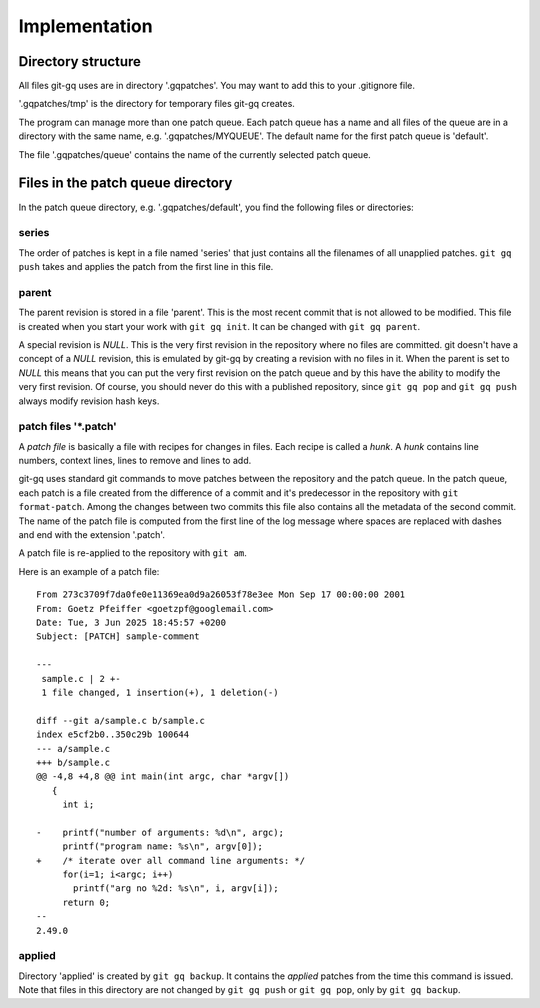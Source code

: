 Implementation
--------------

Directory structure
+++++++++++++++++++

All files git-gq uses are in directory '.gqpatches'. You may want to add this
to your .gitignore file.

'.gqpatches/tmp' is the directory for temporary files git-gq creates.

The program can manage more than one patch queue. Each patch queue has a name
and all files of the queue are in a directory with the same name, e.g.
'.gqpatches/MYQUEUE'. The default name for the first patch queue is 'default'.

The file '.gqpatches/queue' contains the name of the currently selected patch
queue.

Files in the patch queue directory
++++++++++++++++++++++++++++++++++

In the patch queue directory, e.g. '.gqpatches/default', you find the following
files or directories:

series
::::::

The order of patches is kept in a file named 'series' that just contains all
the filenames of all unapplied patches. ``git gq push`` takes and applies the
patch from the first line in this file.

parent
::::::

The parent revision is stored in a file 'parent'. This is the most recent
commit that is not allowed to be modified. This file is created when you start
your work with ``git gq init``. It can be changed with ``git gq parent``.

A special revision is `NULL`. This is the very first revision in the repository
where no files are committed. git doesn't have a concept of a `NULL` revision,
this is emulated by git-gq by creating a revision with no files in it. When the
parent is set to `NULL` this means that you can put the very first revision on
the patch queue and by this have the ability to modify the very first revision.
Of course, you should never do this with a published repository, since ``git gq
pop`` and ``git gq push`` always modify revision hash keys.

patch files '\*.patch'
::::::::::::::::::::::

A *patch file* is basically a file with recipes for changes in files. Each
recipe is called a *hunk*. A *hunk* contains line numbers, context lines, lines
to remove and lines to add.

git-gq uses standard git commands to move patches between the
repository and the patch queue. In the patch queue, each patch is a file
created from the difference of a commit and it's predecessor in the repository
with ``git format-patch``. Among the changes between two commits this file also
contains all the metadata of the second commit. The name of the patch file is
computed from the first line of the log message where spaces are replaced with
dashes and end with the extension '.patch'.

A patch file is re-applied to the repository with ``git am``. 

Here is an example of a patch file::

  From 273c3709f7da0fe0e11369ea0d9a26053f78e3ee Mon Sep 17 00:00:00 2001
  From: Goetz Pfeiffer <goetzpf@googlemail.com>
  Date: Tue, 3 Jun 2025 18:45:57 +0200
  Subject: [PATCH] sample-comment
  
  ---
   sample.c | 2 +-
   1 file changed, 1 insertion(+), 1 deletion(-)
  
  diff --git a/sample.c b/sample.c
  index e5cf2b0..350c29b 100644
  --- a/sample.c
  +++ b/sample.c
  @@ -4,8 +4,8 @@ int main(int argc, char *argv[])
     {
       int i;
   
  -    printf("number of arguments: %d\n", argc);
       printf("program name: %s\n", argv[0]);
  +    /* iterate over all command line arguments: */
       for(i=1; i<argc; i++)
         printf("arg no %2d: %s\n", i, argv[i]);
       return 0;
  -- 
  2.49.0

applied
:::::::

Directory 'applied' is created by ``git gq backup``. It contains the *applied*
patches from the time this command is issued. Note that files in this directory
are not changed by ``git gq push`` or ``git gq pop``, only by ``git gq backup``.
